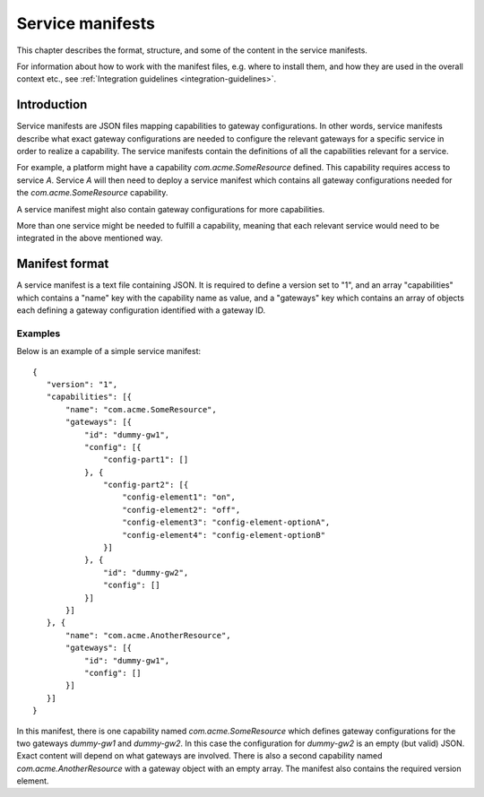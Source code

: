 
.. _service-manifests:

Service manifests
*****************

This chapter describes the format, structure, and some of the content in
the service manifests.

For information about how to work with the manifest files, e.g. where to
install them, and how they are used in the overall context etc.,
see :ref:`Integration guidelines <integration-guidelines>`.

Introduction
============

Service manifests are JSON files mapping capabilities to gateway
configurations. In other words, service manifests describe what
exact gateway configurations are needed to configure the relevant
gateways for a specific service in order to realize a capability.
The service manifests contain the definitions of all the capabilities
relevant for a service.

For example, a platform might have a capability `com.acme.SomeResource`
defined. This capability requires access to service `A`. Service `A`
will then need to deploy a service manifest which contains all gateway
configurations needed for the `com.acme.SomeResource` capability.

A service manifest might also contain gateway configurations for more
capabilities.

More than one service might be needed to fulfill a capability, meaning that
each relevant service would need to be integrated in the above mentioned way.

Manifest format
===============

A service manifest is a text file containing JSON. It is required to define
a version set to "1", and an array "capabilities" which contains a
"name" key with the capability name as value, and a "gateways" key which
contains an array of objects each defining a gateway configuration identified
with a gateway ID.

Examples
--------

Below is an example of a simple service manifest::

 {
    "version": "1",
    "capabilities": [{
        "name": "com.acme.SomeResource",
        "gateways": [{
            "id": "dummy-gw1",
            "config": [{
                "config-part1": []
            }, {
                "config-part2": [{
                    "config-element1": "on",
                    "config-element2": "off",
                    "config-element3": "config-element-optionA",
                    "config-element4": "config-element-optionB"
                }]
            }, {
                "id": "dummy-gw2",
                "config": []
            }]
        }]
    }, {
        "name": "com.acme.AnotherResource",
        "gateways": [{
            "id": "dummy-gw1",
            "config": []
        }]
    }]
 }

In this manifest, there is one capability named `com.acme.SomeResource`
which defines gateway configurations for the two gateways `dummy-gw1` and
`dummy-gw2`. In this case the configuration for `dummy-gw2` is an empty
(but valid) JSON. Exact content will depend on what gateways are involved.
There is also a second capability named `com.acme.AnotherResource` with
a gateway object with an empty array. The manifest also contains the required
version element.

